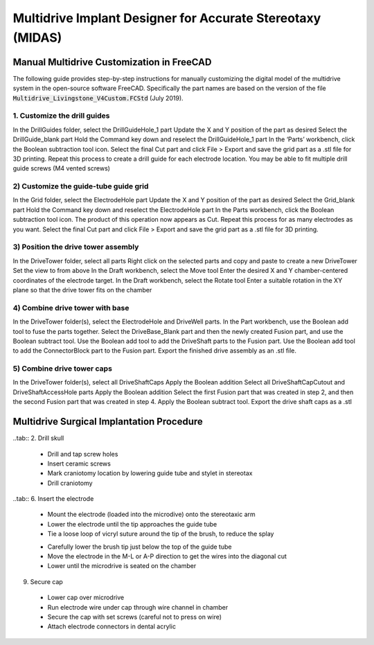 .. _NA_MIDAS

=====================================================================
|HW| Multidrive Implant Designer for Accurate Stereotaxy (MIDAS)
=====================================================================

.. |HW| image:: _images/Icons/oshw_button.png
  :height: 30
  :target: https://www.oshwa.org/

.. |SW| image:: _images/Icons/osi_button.png
  :height: 30
  :target: https://opensource.org/



Manual Multidrive Customization in FreeCAD
===============================================

The following guide provides step-by-step instructions for manually customizing the digital model of the multidrive system in the open-source software FreeCAD. Specifically the part names are based on the version of the file :code:`Multidrive_Livingstone_V4Custom.FCStd` (July 2019).

1. Customize the drill guides
---------------------------------

In the DrillGuides folder, select the DrillGuideHole_1 part
Update the X and Y position of the part as desired
Select the DrillGuide_blank part
Hold the Command key down and reselect the DrillGuideHole_1 part
In the ‘Parts’ workbench, click the Boolean subtraction tool icon.
Select the final Cut part and click File > Export and save the grid part as a .stl file for 3D printing. 
Repeat this process to create a drill guide for each electrode location. You may be able to fit multiple drill guide screws (M4 vented screws)

2) Customize the guide-tube guide grid
------------------------------------------------------------------

In the Grid folder, select the ElectrodeHole part
Update the X and Y position of the part as desired
Select the Grid_blank part
Hold the Command key down and reselect the ElectrodeHole part
In the Parts workbench, click the Boolean subtraction tool icon.
The product of this operation now appears as Cut. Repeat this process for as many electrodes as you want.
Select the final Cut part and click File > Export and save the grid part as a .stl file for 3D printing. 

3) Position the drive tower assembly
------------------------------------------------------------------

In the DriveTower folder, select all parts
Right click on the selected parts and copy and paste to create a new DriveTower
Set the view to from above
In the Draft workbench, select the Move tool
Enter the desired X and Y chamber-centered coordinates of the electrode target.
In the Draft workbench, select the Rotate tool
Enter a suitable rotation in the XY plane so that the drive tower fits on the chamber


4) Combine drive tower with base
------------------------------------------------------------------

In the DriveTower folder(s), select the ElectrodeHole and DriveWell parts.
In the Part workbench, use the Boolean add tool to fuse the parts together.
Select the DriveBase_Blank part and then the newly created Fusion part, and use the Boolean subtract tool.
Use the Boolean add tool to add the DriveShaft parts to the Fusion part.
Use the Boolean add tool to add the ConnectorBlock part to the Fusion part.
Export the finished drive assembly as an .stl file.


5) Combine drive tower caps
------------------------------------------------------------------

In the DriveTower folder(s), select all DriveShaftCaps
Apply the Boolean addition
Select all DriveShaftCapCutout and DriveShaftAccessHole parts
Apply the Boolean addition
Select the first Fusion part that was created in step 2, and then the second Fusion part that was created in step 4.
Apply the Boolean subtract tool.
Export the drive shaft caps as a .stl



Multidrive Surgical Implantation Procedure
================================================

.. tab:: 1. Mark locations

  .. image:: ../_images/Guides/IdeMcMahon_ImplantProcedure/Slide1.png
    :align: right
    :width: 50%

  - Clean the skull surface
  - Position chamber using stereotax
  - Check clearance from headpost (with attachment)
  - Mark chamber location
  - Mark screw locations

..tab:: 2. Drill skull

  .. image:: ../_images/Guides/IdeMcMahon_ImplantProcedure/Slide2.png
    :align: right
    :width: 50%

  - Drill and tap screw holes
  - Insert ceramic screws
  - Mark craniotomy location by lowering guide tube and stylet in stereotax
  - Drill craniotomy

.. tab:: 3. Insert guide tube

  .. image:: ../_images/Guides/IdeMcMahon_ImplantProcedure/Slide4.png
    :align: right
    :width: 50%

  - Lower guide tube and stylet on stereotaxic arm
  - Stop at appropriate target depth
  - Fill in the craniotomy around the guide tube with bone wax
  - Coat the bone surface with Copalite varnish to seal it

  4. Place chamber

  .. image:: ../_images/Guides/IdeMcMahon_ImplantProcedure/Slide5.png
    :align: right
    :width: 50%

  - Slide the chamber down over the guide tube
  - Position the chamber base against the skull surface
  - Apply a thin layer of dental acrylic between the skull and the chamber

  .. image:: ../_images/Guides/IdeMcMahon_ImplantProcedure/Slide6.png
    :align: right
    :width: 50%

  - Build up the dental acrylic around the chamber to cover the screws
  - Ensure that acrylic does not impede attachment of the cap
  - Make the contour of the acrylic as smooth as possible

.. tab:: 5. Remove the stylet

  .. image:: ../_images/Guides/IdeMcMahon_ImplantProcedure/Slide7.png
    :align: right
    :width: 50%

  - Fix the guide tube in place with a small drop of glue
  - Once glue is dry, slowly remove the stylet
  - Cut the top of the guide tube diagonally, just below the top of the chamber

..tab:: 6. Insert the electrode

  .. image:: ../_images/Guides/IdeMcMahon_ImplantProcedure/Slide8.png
    :align: right
    :width: 50%

  - Mount the electrode (loaded into the microdive) onto the stereotaxic arm
  - Lower the electrode until the tip approaches the guide tube
  - Tie a loose loop of vicryl suture around the tip of the brush, to reduce the splay

  .. image:: ../_images/Guides/IdeMcMahon_ImplantProcedure/Slide9.png
    :align: right
    :width: 50% 

  - Carefully lower the brush tip just below the top of the guide tube
  - Move the electrode in the M-L or A-P direction to get the wires into the diagonal cut
  - Lower until the microdrive is seated on the chamber

.. tab:: 7. Secure microdrive

  .. image:: ../_images/Guides/IdeMcMahon_ImplantProcedure/Slide10.png
    :align: right
    :width: 50% 

  - Insert nylon screws to fix microdrive firmly to the chamber
  - Fill in around the guide tube-electrode interface with Kwik-Cast silicone

.. tab:: 8. Advance microdrive

  .. image:: ../_images/Guides/IdeMcMahon_ImplantProcedure/Slide11.png
    :align: right
    :width: 50%

  - Turn the drive screw to lower the electrode
  - Lower until the electrode tip is <1mm inside the guide tube
  - Further electrode advancement should be done during neural recording

9. Secure cap

  .. image:: ../_images/Guides/IdeMcMahon_ImplantProcedure/Slide12.png
    :align: right
    :width: 50%

  - Lower cap over microdrive 
  - Run electrode wire under cap through wire channel in chamber
  - Secure the cap with set screws (careful not to press on wire)
  - Attach electrode connectors in dental acrylic




